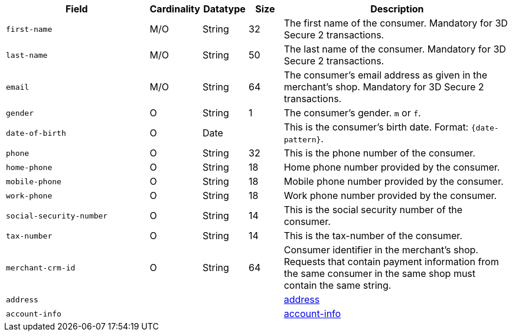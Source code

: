 [cols="30m,6,9,7,48a"]
|===
| Field | Cardinality | Datatype | Size | Description

|first-name 
|M/O 
|String 
|32 
|The first name of the consumer. Mandatory for 3D Secure 2 transactions.

|last-name 
|M/O 
|String 
|50 
| The last name of the consumer. Mandatory for 3D Secure 2 transactions.

|email 
|M/O 
|String 
|64 
|The consumer’s email address as given in the merchant’s shop. Mandatory for 3D Secure 2 transactions.
// compare to "address.email"!
//KKS: there is no address.email in the XSD; it was listed there by mistake.

|gender 
|O 
|String 
|1 
|The consumer's gender. ``m`` or ``f``.

|date-of-birth 
|O 
|Date 
|  
|This is the consumer's birth date. Format: ``{date-pattern}``.

|phone 
|O 
|String 
|32 
|This is the phone number of the consumer.

|home-phone
|O 
|String
|18
|Home phone number provided by the consumer.  

|mobile-phone
|O 
|String
|18
|Mobile phone number provided by the consumer. 

|work-phone
|O 
|String
|18
|Work phone number provided by the consumer. 
// Which of the "phone" fields ("home-phone", "mobile-phone", or "work-phone") replace "phone"? Or do we have now 4 "phone" fields?
//KKS: good question!

|social-security-number 
|O 
|String 
|14 
|This is the social security number of the consumer.

|tax-number 
|O 
|String 
|14 
|This is the tax-number of the consumer.
//KKS: Please verify size; may be copy-paste error.

|merchant-crm-id 
|O 
|String 
|64 
|Consumer identifier in the merchant’s shop. Requests that contain payment information from the same consumer in the same shop must contain the same string.

4+|address 
|<<CC_Fields_xmlelements_request_address, address>>

4+|account-info 
|<<CC_Fields_xmlelements_request_accountinfo, account-info>>
|===